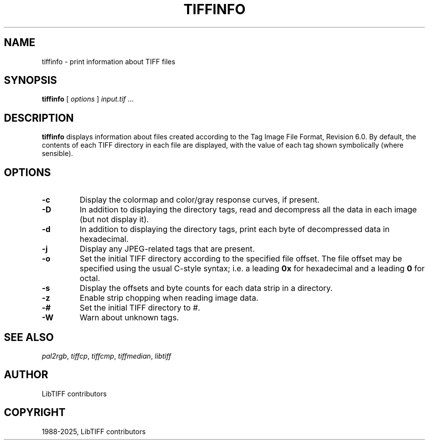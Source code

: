 .\" Man page generated from reStructuredText.
.
.
.nr rst2man-indent-level 0
.
.de1 rstReportMargin
\\$1 \\n[an-margin]
level \\n[rst2man-indent-level]
level margin: \\n[rst2man-indent\\n[rst2man-indent-level]]
-
\\n[rst2man-indent0]
\\n[rst2man-indent1]
\\n[rst2man-indent2]
..
.de1 INDENT
.\" .rstReportMargin pre:
. RS \\$1
. nr rst2man-indent\\n[rst2man-indent-level] \\n[an-margin]
. nr rst2man-indent-level +1
.\" .rstReportMargin post:
..
.de UNINDENT
. RE
.\" indent \\n[an-margin]
.\" old: \\n[rst2man-indent\\n[rst2man-indent-level]]
.nr rst2man-indent-level -1
.\" new: \\n[rst2man-indent\\n[rst2man-indent-level]]
.in \\n[rst2man-indent\\n[rst2man-indent-level]]u
..
.TH "TIFFINFO" "1" "Sep 11, 2025" "4.7" "LibTIFF"
.SH NAME
tiffinfo \- print information about TIFF files
.SH SYNOPSIS
.sp
\fBtiffinfo\fP [ \fIoptions\fP ] \fIinput.tif\fP …
.SH DESCRIPTION
.sp
\fBtiffinfo\fP displays information about files created according
to the Tag Image File Format, Revision 6.0. By default, the contents of
each TIFF directory in each file are displayed, with the value of each
tag shown symbolically (where sensible).
.SH OPTIONS
.INDENT 0.0
.TP
.B \-c
Display the colormap and color/gray response curves, if present.
.UNINDENT
.INDENT 0.0
.TP
.B \-D
In addition to displaying the directory tags,
read and decompress all the data in each image (but not display it).
.UNINDENT
.INDENT 0.0
.TP
.B \-d
In addition to displaying the directory tags,
print each byte of decompressed data in hexadecimal.
.UNINDENT
.INDENT 0.0
.TP
.B \-j
Display any JPEG\-related tags that are present.
.UNINDENT
.INDENT 0.0
.TP
.B \-o
Set the initial TIFF directory according to the specified file offset.
The file offset may be specified using the usual C\-style syntax;
i.e. a leading \fB0x\fP for hexadecimal and a leading \fB0\fP for octal.
.UNINDENT
.INDENT 0.0
.TP
.B \-s
Display the offsets and byte counts for each data strip in a directory.
.UNINDENT
.INDENT 0.0
.TP
.B \-z
Enable strip chopping when reading image data.
.UNINDENT
.INDENT 0.0
.TP
.B \-#
Set the initial TIFF directory to \fI#\fP\&.
.UNINDENT
.INDENT 0.0
.TP
.B \-W
Warn about unknown tags.
.UNINDENT
.SH SEE ALSO
.sp
\fI\%pal2rgb\fP,
\fI\%tiffcp\fP,
\fI\%tiffcmp\fP,
\fI\%tiffmedian\fP,
\fI\%libtiff\fP
.SH AUTHOR
LibTIFF contributors
.SH COPYRIGHT
1988-2025, LibTIFF contributors
.\" Generated by docutils manpage writer.
.
